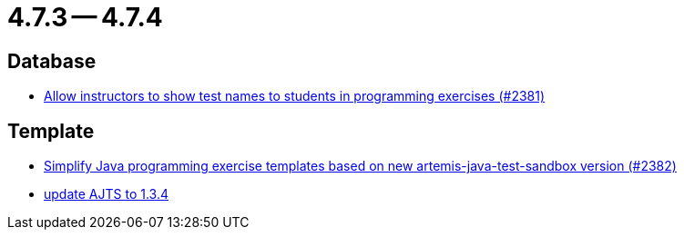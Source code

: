 = 4.7.3 -- 4.7.4

== Database

* link:https://www.github.com/ls1intum/Artemis/commit/3d22b97a66441abf01d7539d4dff9c76471eb141[Allow instructors to show test names to students in programming exercises (#2381)]


== Template

* link:https://www.github.com/ls1intum/Artemis/commit/9064344c0f3ae037ecda319805de5f102927bae2[Simplify Java programming exercise templates based on new artemis-java-test-sandbox version (#2382)]
* link:https://www.github.com/ls1intum/Artemis/commit/469b19ed70544856ae944b55e8d6093a66947df8[update AJTS to 1.3.4]


